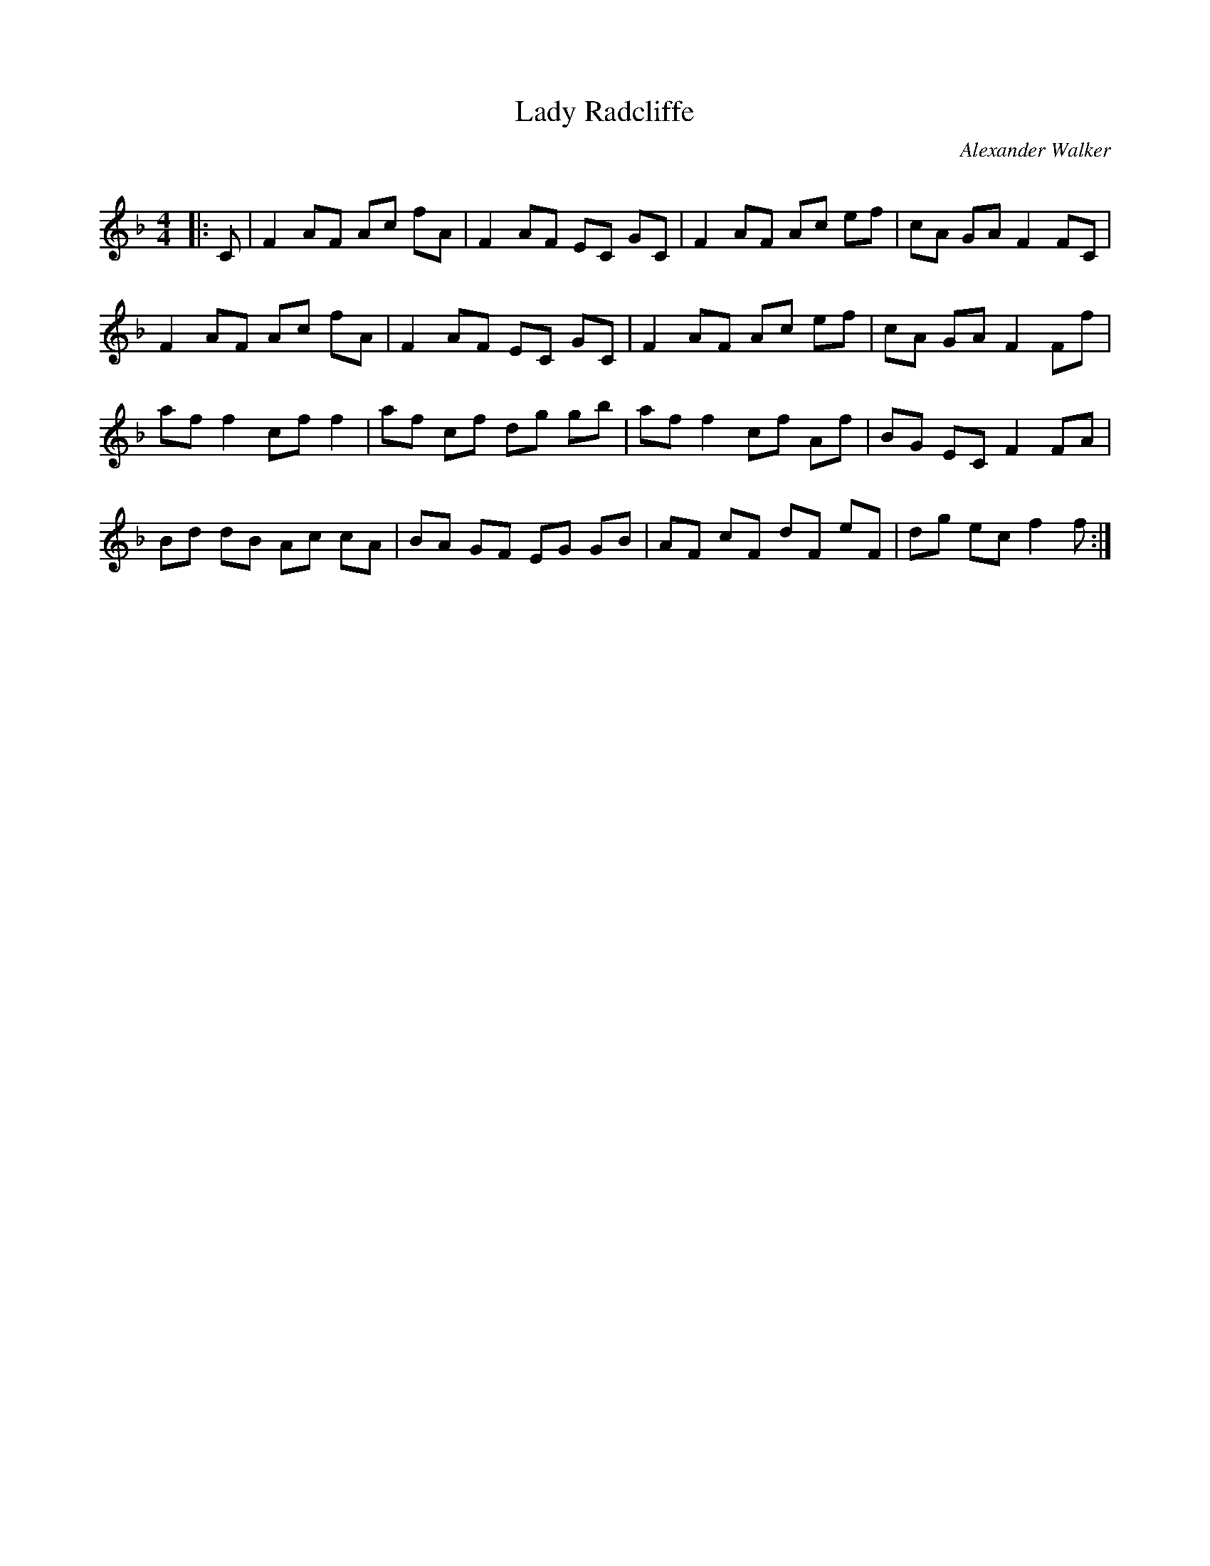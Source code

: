 X:1
T: Lady Radcliffe
C:Alexander Walker
R:Reel
Q: 232
K:F
M:4/4
L:1/8
|:C|F2 AF Ac fA|F2 AF EC GC|F2 AF Ac ef|cA GA F2 FC|
F2 AF Ac fA|F2 AF EC GC|F2 AF Ac ef|cA GA F2 Ff|
af f2 cf f2|af cf dg gb|af f2 cf Af|BG EC F2 FA|
Bd dB Ac cA|BA GF EG GB|AF cF dF eF|dg ec f2 f:|
